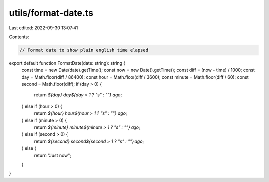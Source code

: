 utils/format-date.ts
====================

Last edited: 2022-09-30 13:07:41

Contents:

.. code-block:: ts

    // Format date to show plain english time elapsed
export default function FormatDate(date: string): string {
  const time = new Date(date).getTime();
  const now = new Date().getTime();
  const diff = (now - time) / 1000;
  const day = Math.floor(diff / 86400);
  const hour = Math.floor(diff / 3600);
  const minute = Math.floor(diff / 60);
  const second = Math.floor(diff);
  if (day > 0) {
    return `${day} day${day > 1 ? "s" : ""} ago`;
  } else if (hour > 0) {
    return `${hour} hour${hour > 1 ? "s" : ""} ago`;
  } else if (minute > 0) {
    return `${minute} minute${minute > 1 ? "s" : ""} ago`;
  } else if (second > 0) {
    return `${second} second${second > 1 ? "s" : ""} ago`;
  } else {
    return "Just now";
  }
}



